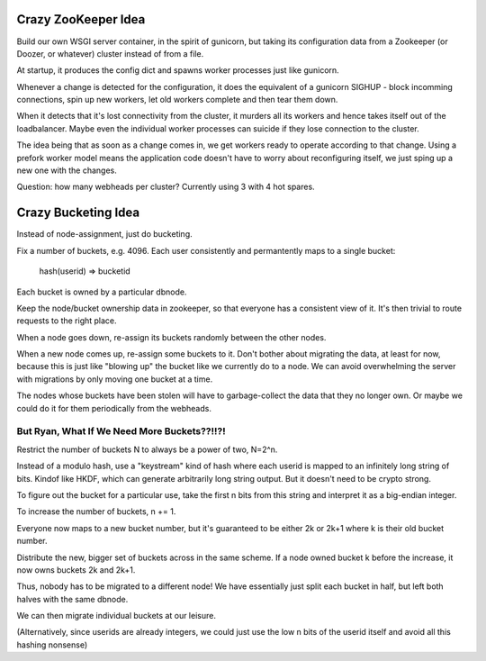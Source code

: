 Crazy ZooKeeper Idea
====================

Build our own WSGI server container, in the spirit of gunicorn, but taking
its configuration data from a Zookeeper (or Doozer, or whatever) cluster
instead of from a file.

At startup, it produces the config dict and spawns worker processes just like
gunicorn.

Whenever a change is detected for the configuration, it does the equivalent
of a gunicorn SIGHUP - block incomming connections, spin up new workers, let 
old workers complete and then tear them down.

When it detects that it's lost connectivity from the cluster, it murders all
its workers and hence takes itself out of the loadbalancer.  Maybe even the
individual worker processes can suicide if they lose connection to the cluster.

The idea being that as soon as a change comes in, we get workers ready to
operate according to that change.  Using a prefork worker model means the
application code doesn't have to worry about reconfiguring itself, we just
sping up a new one with the changes.

Question:  how many webheads per cluster?
Currently using 3 with 4 hot spares.


Crazy Bucketing Idea
====================

Instead of node-assignment, just do bucketing.

Fix a number of buckets, e.g. 4096.  Each user consistently and permantently
maps to a single bucket:

  hash(userid) => bucketid

Each bucket is owned by a particular dbnode.

Keep the node/bucket ownership data in zookeeper, so that everyone has a
consistent view of it.  It's then trivial to route requests to the right place.

When a node goes down, re-assign its buckets randomly between the other nodes.

When a new node comes up, re-assign some buckets to it.  Don't bother about
migrating the data, at least for now, because this is just like "blowing up"
the bucket like we currently do to a node.  We can avoid overwhelming the
server with migrations by only moving one bucket at a time.

The nodes whose buckets have been stolen will have to garbage-collect the data
that they no longer own.  Or maybe we could do it for them periodically from
the webheads.


But Ryan, What If We Need More Buckets??!!?!
~~~~~~~~~~~~~~~~~~~~~~~~~~~~~~~~~~~~~~~~~~~~

Restrict the number of buckets N to always be a power of two, N=2^n.

Instead of a modulo hash, use a "keystream" kind of hash where each userid
is mapped to an infinitely long string of bits.  Kindof like HKDF, which can
generate arbitrarily long string output.  But it doesn't need to be crypto
strong.

To figure out the bucket for a particular use, take the first n bits from
this string and interpret it as a big-endian integer.

To increase the number of buckets, n += 1.

Everyone now maps to a new bucket number, but it's guaranteed to be either
2k or 2k+1 where k is their old bucket number.

Distribute the new, bigger set of buckets across in the same scheme.  If a
node owned bucket k before the increase, it now owns buckets 2k and 2k+1.

Thus, nobody has to be migrated to a different node!  We have essentially just
split each bucket in half, but left both halves with the same dbnode.

We can then migrate individual buckets at our leisure.

(Alternatively, since userids are already integers, we could just use the
low n bits of the userid itself and avoid all this hashing nonsense)
